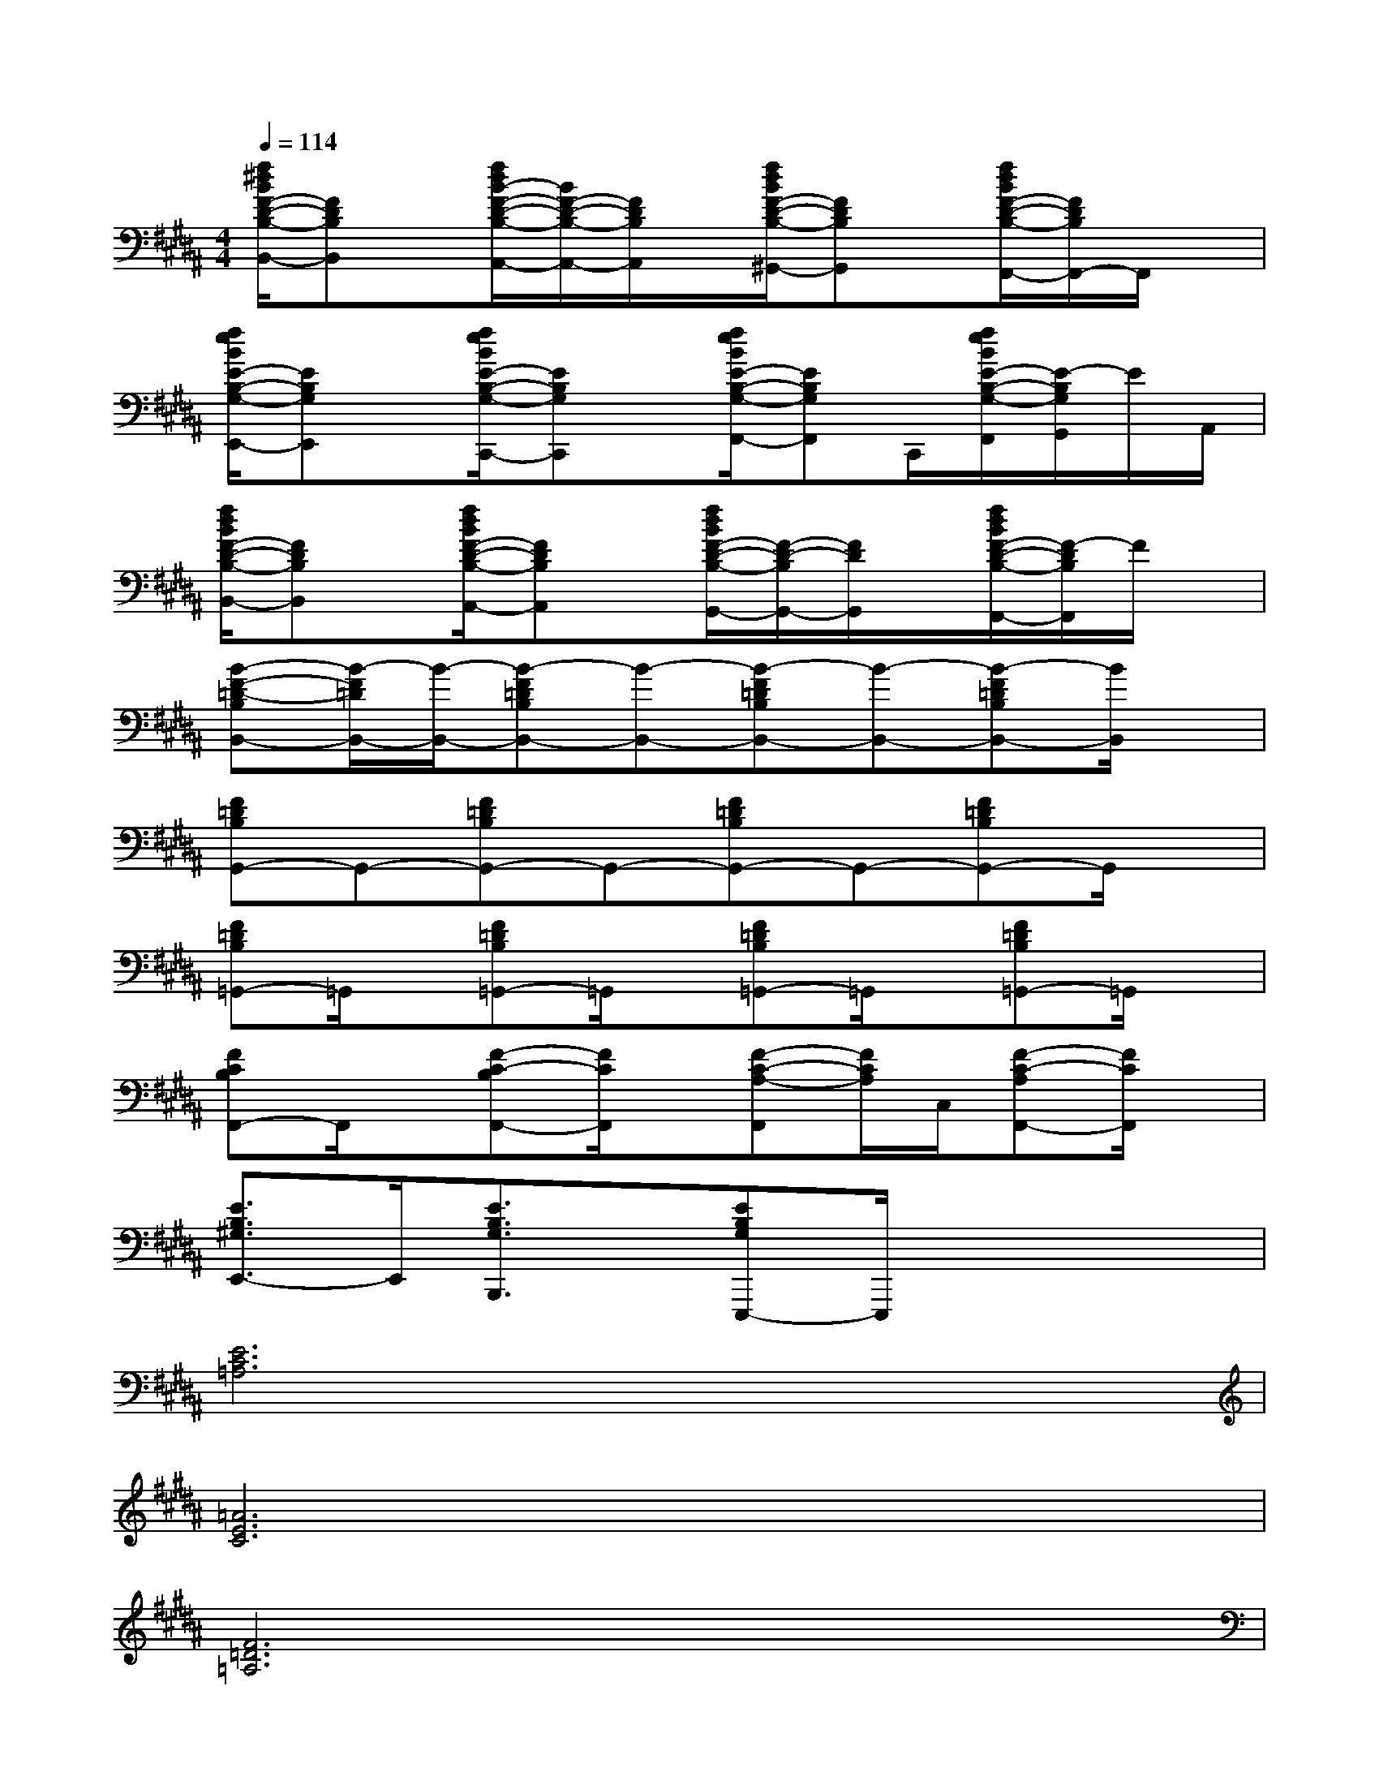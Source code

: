 X:1
T:
M:4/4
L:1/8
Q:1/4=114
K:B%5sharps
V:1
[f/2^d/2B/2F/2-D/2-B,/2-B,,/2-][FDB,B,,]x/2[f/2d/2B/2-F/2-D/2-B,/2-A,,/2-][B/2F/2-D/2-B,/2-A,,/2-][F/2D/2B,/2A,,/2]x/2[f/2d/2B/2F/2-D/2-B,/2-^G,,/2-][FDB,G,,]x/2[f/2d/2B/2F/2-D/2-B,/2-F,,/2-][F/2D/2B,/2F,,/2-]F,,/2x/2|
[f/2e/2B/2E/2-B,/2-G,/2-E,,/2-][EB,G,E,,]x/2[f/2e/2B/2E/2-B,/2-G,/2-C,,/2-][EB,G,C,,]x/2[f/2e/2B/2E/2-B,/2-G,/2-F,,/2-][EB,G,F,,]C,,/2[f/2e/2B/2E/2-B,/2-G,/2-F,,/2][E/2-B,/2G,/2G,,/2]E/2A,,/2|
[f/2d/2B/2F/2-D/2-B,/2-B,,/2-][FDB,B,,]x/2[f/2d/2B/2F/2-D/2-B,/2-A,,/2-][FDB,A,,]x/2[f/2d/2B/2F/2-D/2-B,/2-G,,/2-][F/2-D/2-B,/2G,,/2-][F/2D/2G,,/2]x/2[f/2d/2B/2F/2-D/2-B,/2-F,,/2-][F/2-D/2B,/2F,,/2]F/2x/2|
[B-F-=D-B,B,,-][B/2-F/2=D/2B,,/2-][B/2-B,,/2-][B-F=DB,B,,-][B-B,,-][B-F=DB,B,,-][B-B,,-][B-F=DB,B,,-][B/2B,,/2]x/2|
[F=DB,G,,-]G,,-[F=DB,G,,-]G,,-[F=DB,G,,-]G,,-[F=DB,G,,-]G,,/2x/2|
[F=DB,=G,,-]=G,,/2x/2[F=DB,=G,,-]=G,,/2x/2[F=DB,=G,,-]=G,,/2x/2[F=DB,=G,,-]=G,,/2x/2|
[FCB,F,,-]F,,/2x/2[F-C-B,F,,-][F/2C/2F,,/2]x/2[F-C-A,-F,,][F/2C/2A,/2]C,/2[F-C-A,F,,-][F/2C/2F,,/2]x/2|
[E3/2B,3/2^G,3/2E,,3/2-]E,,/2[E3/2B,3/2G,3/2B,,,3/2]x/2[EB,G,E,,,-]E,,,/2x2x/2|
[E6C6=A,6]x2|
[=A6E6C6]x2|
[F6=D6=A,6]x2|
[=D6=A,6F,6]x2|
[E6C6=A,6]x2|
[=A6E6C6]x2|
[F4-=D4-=A,4-][F3/2=D3/2=A,3/2]x2x/2|
[C^A,F,]x[CA,F,]x[CA,F,]x3
